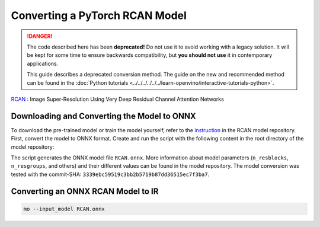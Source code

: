 Converting a PyTorch RCAN Model
===============================


.. meta::
   :description: Learn how to convert a RCAN model
                 from PyTorch to the OpenVINO Intermediate Representation.

.. danger::

   The code described here has been **deprecated!** Do not use it to avoid working with a legacy solution. It will be kept for some time to ensure backwards compatibility, but **you should not use** it in contemporary applications.

   This guide describes a deprecated conversion method. The guide on the new and recommended method can be found in the :doc:`Python tutorials <../../../../../../learn-openvino/interactive-tutorials-python>`.

`RCAN <https://github.com/yulunzhang/RCAN>`__ : Image Super-Resolution Using Very Deep Residual Channel Attention Networks

Downloading and Converting the Model to ONNX
############################################

To download the pre-trained model or train the model yourself, refer to the `instruction <https://github.com/yulunzhang/RCAN/blob/master/README.md>`__ in the RCAN model repository. First, convert the model to ONNX format. Create and run the script with the following content in the root
directory of the model repository:

.. code-block:: py
   :force:

   from argparse import Namespace

   import torch

   from RCAN_TestCode.code.model.rcan import RCAN

   config = Namespace(n_feats=64, n_resblocks=4, n_resgroups=2, reduction=16, scale=[2], data_train='DIV2K', res_scale=1,
                      n_colors=3, rgb_range=255)
   net = RCAN(config)
   net.eval()
   dummy_input = torch.randn(1, 3, 360, 640)
   torch.onnx.export(net, dummy_input, 'RCAN.onnx')


The script generates the ONNX model file ``RCAN.onnx``. More information about model parameters (``n_resblocks``, ``n_resgroups``, and others) and their different values can be found in the model repository. The model conversion was tested with the commit-SHA: ``3339ebc59519c3bb2b5719b87dd36515ec7f3ba7``.

Converting an ONNX RCAN Model to IR
###################################

.. code-block:: sh

   mo --input_model RCAN.onnx


